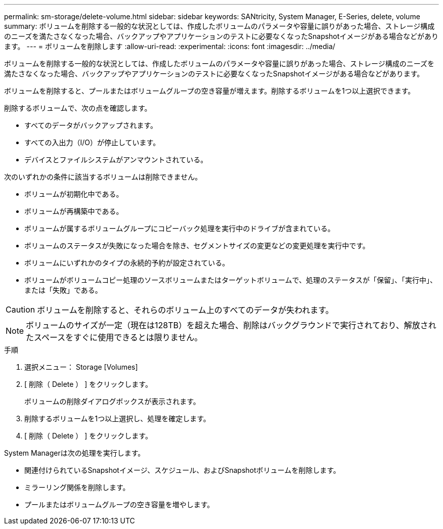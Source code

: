---
permalink: sm-storage/delete-volume.html 
sidebar: sidebar 
keywords: SANtricity, System Manager, E-Series, delete, volume 
summary: ボリュームを削除する一般的な状況としては、作成したボリュームのパラメータや容量に誤りがあった場合、ストレージ構成のニーズを満たさなくなった場合、バックアップやアプリケーションのテストに必要なくなったSnapshotイメージがある場合などがあります。 
---
= ボリュームを削除します
:allow-uri-read: 
:experimental: 
:icons: font
:imagesdir: ../media/


[role="lead"]
ボリュームを削除する一般的な状況としては、作成したボリュームのパラメータや容量に誤りがあった場合、ストレージ構成のニーズを満たさなくなった場合、バックアップやアプリケーションのテストに必要なくなったSnapshotイメージがある場合などがあります。

ボリュームを削除すると、プールまたはボリュームグループの空き容量が増えます。削除するボリュームを1つ以上選択できます。

削除するボリュームで、次の点を確認します。

* すべてのデータがバックアップされます。
* すべての入出力（I/O）が停止しています。
* デバイスとファイルシステムがアンマウントされている。


次のいずれかの条件に該当するボリュームは削除できません。

* ボリュームが初期化中である。
* ボリュームが再構築中である。
* ボリュームが属するボリュームグループにコピーバック処理を実行中のドライブが含まれている。
* ボリュームのステータスが失敗になった場合を除き、セグメントサイズの変更などの変更処理を実行中です。
* ボリュームにいずれかのタイプの永続的予約が設定されている。
* ボリュームがボリュームコピー処理のソースボリュームまたはターゲットボリュームで、処理のステータスが「保留」、「実行中」、または「失敗」である。


[CAUTION]
====
ボリュームを削除すると、それらのボリューム上のすべてのデータが失われます。

====
[NOTE]
====
ボリュームのサイズが一定（現在は128TB）を超えた場合、削除はバックグラウンドで実行されており、解放されたスペースをすぐに使用できるとは限りません。

====
.手順
. 選択メニュー： Storage [Volumes]
. [ 削除（ Delete ） ] をクリックします。
+
ボリュームの削除ダイアログボックスが表示されます。

. 削除するボリュームを1つ以上選択し、処理を確定します。
. [ 削除（ Delete ） ] をクリックします。


System Managerは次の処理を実行します。

* 関連付けられているSnapshotイメージ、スケジュール、およびSnapshotボリュームを削除します。
* ミラーリング関係を削除します。
* プールまたはボリュームグループの空き容量を増やします。

